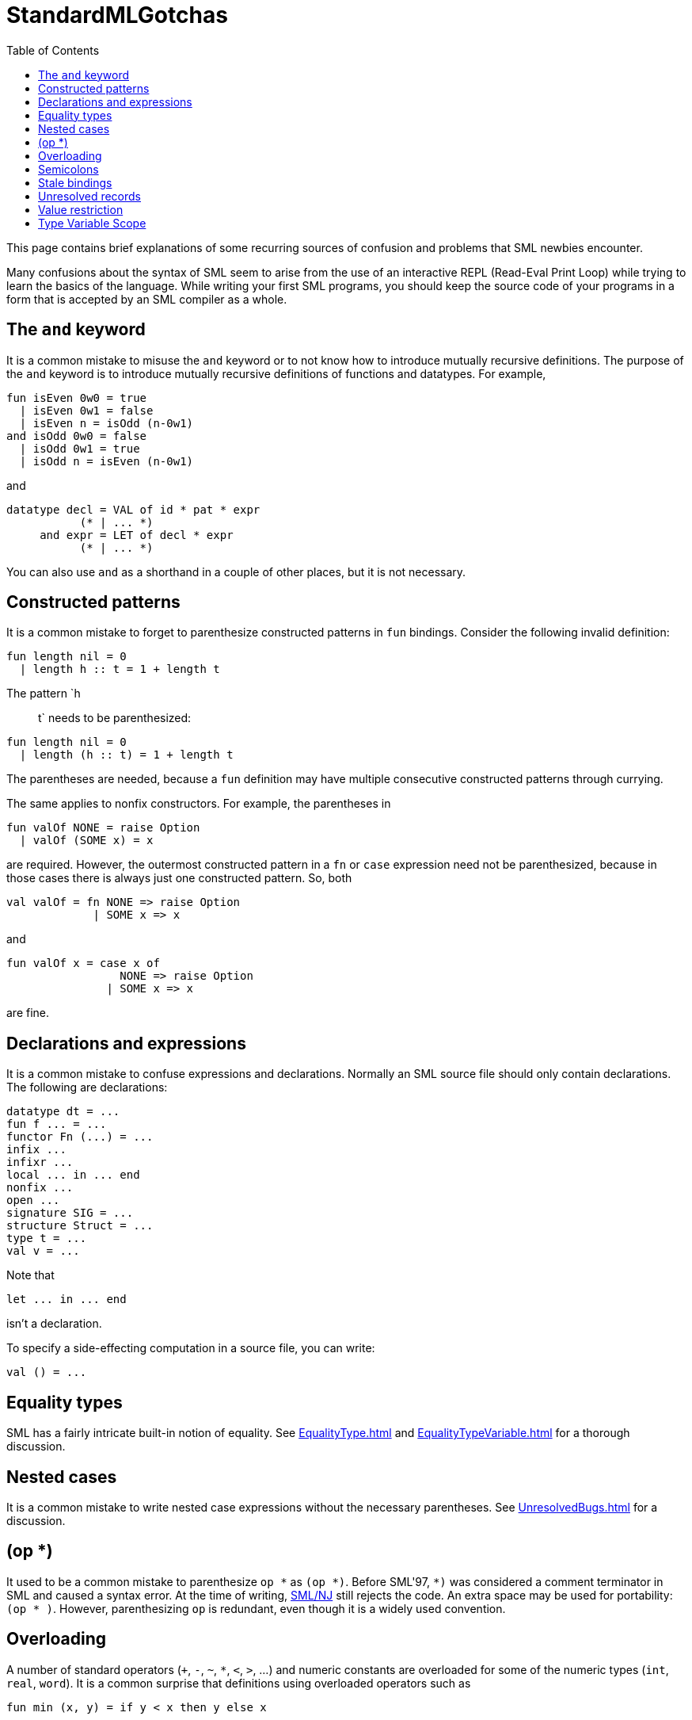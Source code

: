 = StandardMLGotchas
:toc:

This page contains brief explanations of some recurring sources of
confusion and problems that SML newbies encounter.

Many confusions about the syntax of SML seem to arise from the use of
an interactive REPL (Read-Eval Print Loop) while trying to learn the
basics of the language.  While writing your first SML programs, you
should keep the source code of your programs in a form that is
accepted by an SML compiler as a whole.

== The `and` keyword

It is a common mistake to misuse the `and` keyword or to not know how
to introduce mutually recursive definitions.  The purpose of the `and`
keyword is to introduce mutually recursive definitions of functions
and datatypes.  For example,

[source,sml]
----
fun isEven 0w0 = true
  | isEven 0w1 = false
  | isEven n = isOdd (n-0w1)
and isOdd 0w0 = false
  | isOdd 0w1 = true
  | isOdd n = isEven (n-0w1)
----

and

[source,sml]
----
datatype decl = VAL of id * pat * expr
           (* | ... *)
     and expr = LET of decl * expr
           (* | ... *)
----

You can also use `and` as a shorthand in a couple of other places, but
it is not necessary.

== Constructed patterns

It is a common mistake to forget to parenthesize constructed patterns
in `fun` bindings.  Consider the following invalid definition:

[source,sml]
----
fun length nil = 0
  | length h :: t = 1 + length t
----

The pattern `h :: t` needs to be parenthesized:

[source,sml]
----
fun length nil = 0
  | length (h :: t) = 1 + length t
----

The parentheses are needed, because a `fun` definition may have
multiple consecutive constructed patterns through currying.

The same applies to nonfix constructors.  For example, the parentheses
in

[source,sml]
----
fun valOf NONE = raise Option
  | valOf (SOME x) = x
----

are required.  However, the outermost constructed pattern in a `fn` or
`case` expression need not be parenthesized, because in those cases
there is always just one constructed pattern.  So, both

[source,sml]
----
val valOf = fn NONE => raise Option
             | SOME x => x
----

and

[source,sml]
----
fun valOf x = case x of
                 NONE => raise Option
               | SOME x => x
----

are fine.

== Declarations and expressions

It is a common mistake to confuse expressions and declarations.
Normally an SML source file should only contain declarations.  The
following are declarations:

[source,sml]
----
datatype dt = ...
fun f ... = ...
functor Fn (...) = ...
infix ...
infixr ...
local ... in ... end
nonfix ...
open ...
signature SIG = ...
structure Struct = ...
type t = ...
val v = ...
----

Note that

[source,sml]
----
let ... in ... end
----

isn't a declaration.

To specify a side-effecting computation in a source file, you can write:

[source,sml]
----
val () = ...
----


== Equality types

SML has a fairly intricate built-in notion of equality.  See
<<EqualityType#>> and <<EqualityTypeVariable#>> for a thorough
discussion.


== Nested cases

It is a common mistake to write nested case expressions without the
necessary parentheses.  See <<UnresolvedBugs#>> for a discussion.


== (op *)

It used to be a common mistake to parenthesize `op {asterisk}` as `(op
{asterisk})`.  Before SML'97, `{asterisk})` was considered a comment
terminator in SML and caused a syntax error.  At the time of writing,
<<SMLNJ#,SML/NJ>> still rejects the code.  An extra space may be used
for portability: `(op {asterisk} )`. However, parenthesizing `op` is
redundant, even though it is a widely used convention.


== Overloading

A number of standard operators (`+`, `-`, `~`, `*`, `<`, `>`, ...) and
numeric constants are overloaded for some of the numeric types (`int`,
`real`, `word`).  It is a common surprise that definitions using
overloaded operators such as

[source,sml]
----
fun min (x, y) = if y < x then y else x
----

are not overloaded themselves.  SML doesn't really support
(user-defined) overloading or other forms of ad hoc polymorphism.  In
cases such as the above where the context doesn't resolve the
overloading, expressions using overloaded operators or constants get
assigned a default type.  The above definition gets the type

[source,sml]
----
val min : int * int -> int
----

See <<Overloading#>> and <<TypeIndexedValues#>> for further discussion.


== Semicolons

It is a common mistake to use redundant semicolons in SML code.  This
is probably caused by the fact that in an SML REPL, a semicolon (and
enter) is used to signal the REPL that it should evaluate the
preceding chunk of code as a unit.  In SML source files, semicolons
are really needed in only two places.  Namely, in expressions of the
form

[source,sml]
----
(exp ; ... ; exp)
----

and

[source,sml]
----
let ... in exp ; ... ; exp end
----

Note that semicolons act as expression (or declaration) separators
rather than as terminators.


== Stale bindings

{empty}


== Unresolved records

{empty}


== Value restriction

See <<ValueRestriction#>>.


== Type Variable Scope

See <<TypeVariableScope#>>.
